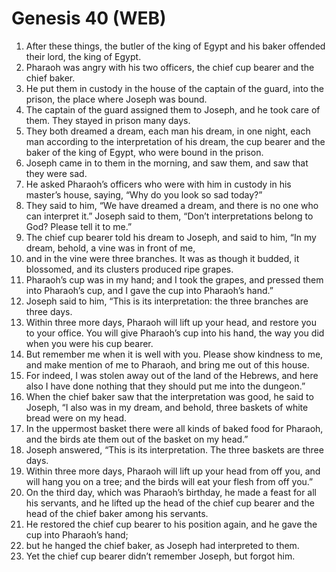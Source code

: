 * Genesis 40 (WEB)
:PROPERTIES:
:ID: WEB/01-GEN40
:END:

1. After these things, the butler of the king of Egypt and his baker offended their lord, the king of Egypt.
2. Pharaoh was angry with his two officers, the chief cup bearer and the chief baker.
3. He put them in custody in the house of the captain of the guard, into the prison, the place where Joseph was bound.
4. The captain of the guard assigned them to Joseph, and he took care of them. They stayed in prison many days.
5. They both dreamed a dream, each man his dream, in one night, each man according to the interpretation of his dream, the cup bearer and the baker of the king of Egypt, who were bound in the prison.
6. Joseph came in to them in the morning, and saw them, and saw that they were sad.
7. He asked Pharaoh’s officers who were with him in custody in his master’s house, saying, “Why do you look so sad today?”
8. They said to him, “We have dreamed a dream, and there is no one who can interpret it.” Joseph said to them, “Don’t interpretations belong to God? Please tell it to me.”
9. The chief cup bearer told his dream to Joseph, and said to him, “In my dream, behold, a vine was in front of me,
10. and in the vine were three branches. It was as though it budded, it blossomed, and its clusters produced ripe grapes.
11. Pharaoh’s cup was in my hand; and I took the grapes, and pressed them into Pharaoh’s cup, and I gave the cup into Pharaoh’s hand.”
12. Joseph said to him, “This is its interpretation: the three branches are three days.
13. Within three more days, Pharaoh will lift up your head, and restore you to your office. You will give Pharaoh’s cup into his hand, the way you did when you were his cup bearer.
14. But remember me when it is well with you. Please show kindness to me, and make mention of me to Pharaoh, and bring me out of this house.
15. For indeed, I was stolen away out of the land of the Hebrews, and here also I have done nothing that they should put me into the dungeon.”
16. When the chief baker saw that the interpretation was good, he said to Joseph, “I also was in my dream, and behold, three baskets of white bread were on my head.
17. In the uppermost basket there were all kinds of baked food for Pharaoh, and the birds ate them out of the basket on my head.”
18. Joseph answered, “This is its interpretation. The three baskets are three days.
19. Within three more days, Pharaoh will lift up your head from off you, and will hang you on a tree; and the birds will eat your flesh from off you.”
20. On the third day, which was Pharaoh’s birthday, he made a feast for all his servants, and he lifted up the head of the chief cup bearer and the head of the chief baker among his servants.
21. He restored the chief cup bearer to his position again, and he gave the cup into Pharaoh’s hand;
22. but he hanged the chief baker, as Joseph had interpreted to them.
23. Yet the chief cup bearer didn’t remember Joseph, but forgot him.
